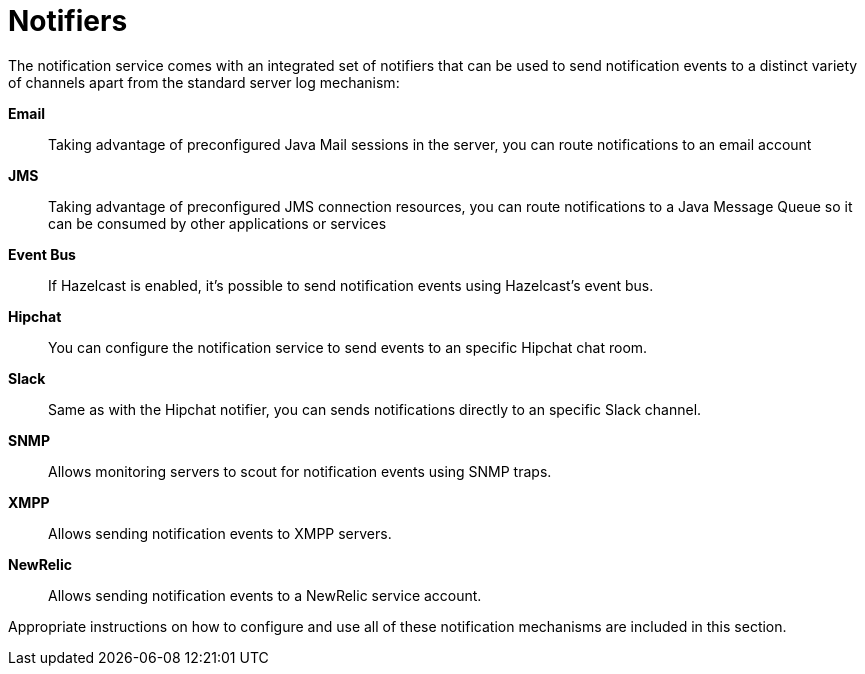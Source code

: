 [[notifiers]]
= Notifiers

The notification service comes with an integrated set of notifiers that
can be used to send notification events to a distinct variety of
channels apart from the standard server log mechanism:

*Email*:: Taking advantage of preconfigured Java Mail sessions in the
server, you can route notifications to an email account
*JMS*:: Taking advantage of preconfigured JMS connection resources, you
can route notifications to a Java Message Queue so it can be consumed by
other applications or services
*Event Bus*:: If Hazelcast is enabled, it's possible to send
notification events using Hazelcast's event bus.
*Hipchat*:: You can configure the notification service to send events
to an specific Hipchat chat room.
*Slack*:: Same as with the Hipchat notifier, you can sends
notifications directly to an specific Slack channel.
*SNMP*:: Allows monitoring servers to scout for notification events
using SNMP traps.
*XMPP*:: Allows sending notification events to XMPP servers.
*NewRelic*:: Allows sending notification events to a NewRelic service account.

Appropriate instructions on how to configure and use all of these
notification mechanisms are included in this section.

